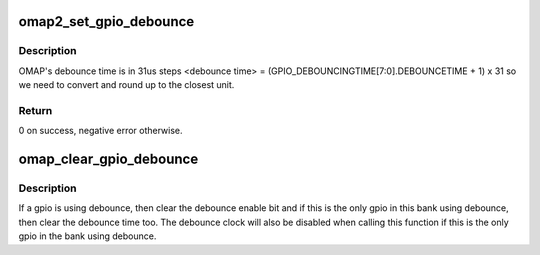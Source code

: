 .. -*- coding: utf-8; mode: rst -*-
.. src-file: drivers/gpio/gpio-omap.c

.. _`omap2_set_gpio_debounce`:

omap2_set_gpio_debounce
=======================

.. c:function:: int omap2_set_gpio_debounce(struct gpio_bank *bank, unsigned offset, unsigned debounce)

    low level gpio debounce time

    :param struct gpio_bank \*bank:
        the gpio bank we're acting upon

    :param unsigned offset:
        the gpio number on this \ ``bank``\ 

    :param unsigned debounce:
        debounce time to use

.. _`omap2_set_gpio_debounce.description`:

Description
-----------

OMAP's debounce time is in 31us steps
<debounce time> = (GPIO_DEBOUNCINGTIME[7:0].DEBOUNCETIME + 1) x 31
so we need to convert and round up to the closest unit.

.. _`omap2_set_gpio_debounce.return`:

Return
------

0 on success, negative error otherwise.

.. _`omap_clear_gpio_debounce`:

omap_clear_gpio_debounce
========================

.. c:function:: void omap_clear_gpio_debounce(struct gpio_bank *bank, unsigned offset)

    clear debounce settings for a gpio

    :param struct gpio_bank \*bank:
        the gpio bank we're acting upon

    :param unsigned offset:
        the gpio number on this \ ``bank``\ 

.. _`omap_clear_gpio_debounce.description`:

Description
-----------

If a gpio is using debounce, then clear the debounce enable bit and if
this is the only gpio in this bank using debounce, then clear the debounce
time too. The debounce clock will also be disabled when calling this function
if this is the only gpio in the bank using debounce.

.. This file was automatic generated / don't edit.

